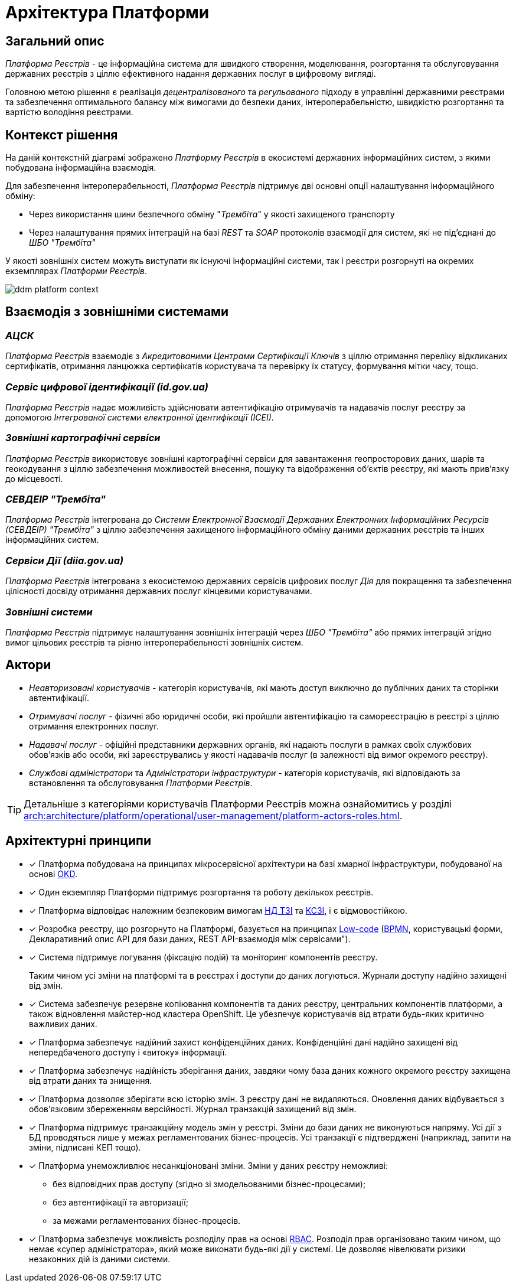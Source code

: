 = Архітектура Платформи

== Загальний опис

_Платформа Реєстрів_ - це інформаційна система для швидкого створення, моделювання, розгортання та обслуговування державних реєстрів з ціллю ефективного надання державних послуг в цифровому вигляді.

Головною метою рішення є реалізація _децентралізованого_ та _регульованого_ підходу в управлінні державними реєстрами та забезпечення оптимального балансу між вимогами до безпеки даних, інтероперабельністю, швидкістю розгортання та вартістю володіння реєстрами.

== Контекст рішення

На даній контекстній діаграмі зображено _Платформу Реєстрів_ в екосистемі державних інформаційних систем, з якими побудована інформаційна взаємодія.

Для забезпечення інтероперабельності, _Платформа Реєстрів_ підтримує дві основні опції налаштування інформаційного обміну:

* Через використання шини безпечного обміну "_Трембіта_" у якості захищеного транспорту
* Через налаштування прямих інтеграцій на базі _REST_ та _SOAP_ протоколів взаємодії для систем, які не під'єднані до _ШБО "Трембіта"_

У якості зовнішніх систем можуть виступати як існуючі інформаційні системи, так і реєстри розгорнуті на окремих екземплярах _Платформи Рєестрів_.

image::architecture/ddm-platform-context.svg[]

== Взаємодія з зовнішніми системами

=== _АЦСК_

_Платформа Реєстрів_ взаємодіє з _Акредитованими Центрами Сертифікації Ключів_ з ціллю отримання переліку відкликаних сертифікатів, отримання ланцюжка сертифікатів користувача та перевірку їх статусу, формування мітки часу, тощо.

=== _Сервіс цифрової ідентифікації (id.gov.ua)_

_Платформа Реєстрів_ надає можливість здійснювати автентифікацію отримувачів та надавачів послуг реєстру за допомогою _Інтегрованої системи електронної ідентифікації (ІСЕІ)_.

=== _Зовнішні картографічні сервіси_

_Платформа Реєстрів_ використовує зовнішні картографічні сервіси для завантаження геопросторових даних, шарів та геокодування з ціллю забезпечення можливостей внесення, пошуку та відображення об'єктів реєстру, які мають прив’язку до місцевості.

=== _СЕВДЕІР "Трембіта"_

_Платформа Реєстрів_ інтегрована до _Системи Електронної Взаємодії Державних Електронних Інформаційних Ресурсів (СЕВДЕІР) "Трембіта"_ з ціллю забезпечення захищеного інформаційного обміну даними державних реєстрів та інших інформаційних систем.

=== _Сервіси Дії (diia.gov.ua)_

_Платформа Реєстрів_ інтегрована з екосистемою державних сервісів цифрових послуг _Дія_ для покращення та забезпечення цілісності досвіду отримання державних послуг кінцевими користувачами.

=== _Зовнішні системи_

_Платформа Реєстрів_ підтримує налаштування зовнішніх інтеграцій через _ШБО "Трембіта"_ або прямих інтеграцій згідно вимог цільових реєстрів та рівню інтероперабельності зовнішніх систем.

== Актори

* _Неавторизовані користувачів_ - категорія користувачів, які мають доступ виключно до публічних даних та сторінки автентифікації.
* _Отримувачі послуг_ - фізичні або юридичні особи, які пройшли автентифікацію та самореєстрацію в реєстрі з ціллю отримання електронних послуг.
* _Надавачі послуг_ - офіційні представники державних органів, які надають послуги в рамках своїх службових обов'язків або особи, які зареєструвались у якості надавачів послуг (в залежності від вимог окремого реєстру).
* _Службові адміністратори_ та _Адміністратори інфраструктури_ - категорія користувачів, які відповідають за встановлення та обслуговування _Платформи Реєстрів_.

[TIP]
--
Детальніше з категоріями користувачів Платформи Реєстрів можна ознайомитись у розділі xref:arch:architecture/platform/operational/user-management/platform-actors-roles.adoc[].
--

== Архітектурні принципи

* [*] Платформа побудована на принципах [.underline]#мікросервісної архітектури# на базі хмарної інфраструктури, побудованої на основі https://www.okd.io/[OKD].

* [*] Один екземпляр Платформи підтримує розгортання та роботу декількох реєстрів.

* [*] Платформа відповідає належним безпековим вимогам https://cip.gov.ua/ua/news/perelik-dokumentiv-sistemi-tekhnichnogo-zakhistu-informaciyi-nd-tzi[НД ТЗІ] та https://cip.gov.ua/ua/news/poradi-rekomendaciyi-shodo-stvorennya-kszi-v-its-yaki-vikoristovuyutsya-dlya-nadannya-poslug-dostupu-do-merezhi-internet[КСЗІ], і є [.underline]#відмовостійкою#.

* [*] Розробка реєстру, що розгорнуто на Платформі, базується на принципах https://en.wikipedia.org/wiki/Low-code_development_platform[Low-code] (https://bpmn.io/[BPMN], користувацькі форми, Декларативний опис API для бази даних, REST API-взаємодія між сервісами").

* [*] Система підтримує [.underline]#логування (фіксацію подій)# та [.underline]#моніторинг# компонентів реєстру.
+
Таким чином усі зміни на платформі та в реєстрах і доступи до даних логуються. Журнали доступу надійно захищені від змін.

* [*] Система забезпечує [.underline]#резервне копіювання компонентів та даних# реєстру, центральних компонентів платформи, а також відновлення майстер-нод кластера OpenShift. Це убезпечує користувачів від втрати будь-яких критично важливих даних.

* [*] Платформа забезпечує [.underline]#надійний захист конфіденційних даних#. Конфіденційні дані надійно захищені від непередбаченого доступу і «витоку» інформації.

* [*] Платформа забезпечує [.underline]#надійність зберігання даних#, завдяки чому база даних кожного окремого реєстру захищена від втрати даних та знищення.

* [*] Платформа дозволяє [.underline]#зберігати всю історію змін#. З реєстру дані не видаляються. Оновлення даних відбувається з обов'язковим збереженням версійності. Журнал транзакцій захищений від змін.

* [*] Платформа підтримує [.underline]#транзакційну модель змін# у реєстрі. Зміни до бази даних не виконуються напряму. Усі дії з БД проводяться лише у межах регламентованих бізнес-процесів. Усі транзакції є підтверджені (наприклад, запити на зміни, підписані КЕП тощо).

* [*] Платформа [.underline]#унеможливлює несанкціоновані зміни#. Зміни у даних реєстру неможливі:

** без відповідних прав доступу (згідно зі змодельованими бізнес-процесами);
** без автентифікації та авторизації;
** за межами регламентованих бізнес-процесів.

* [*] Платформа забезпечує [.underline]#можливість розподілу прав# на основі xref:registry-develop:bp-modeling/bp/access/roles-rbac-bp-modelling.adoc[RBAC]. Розподіл прав організовано таким чином, що немає «супер адміністратора», який може виконати будь-які дії у системі. Це дозволяє нівелювати ризики незаконних дій із даними системи.

